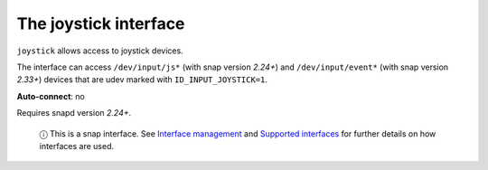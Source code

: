 .. 7849.md

.. \_the-joystick-interface:

The joystick interface
======================

``joystick`` allows access to joystick devices.

The interface can access ``/dev/input/js*`` (with snap version *2.24+*) and ``/dev/input/event*`` (with snap version *2.33+*) devices that are udev marked with ``ID_INPUT_JOYSTICK=1``.

**Auto-connect**: no

Requires snapd version *2.24+*.

   ⓘ This is a snap interface. See `Interface management <interface-management.md>`__ and `Supported interfaces <supported-interfaces.md>`__ for further details on how interfaces are used.
